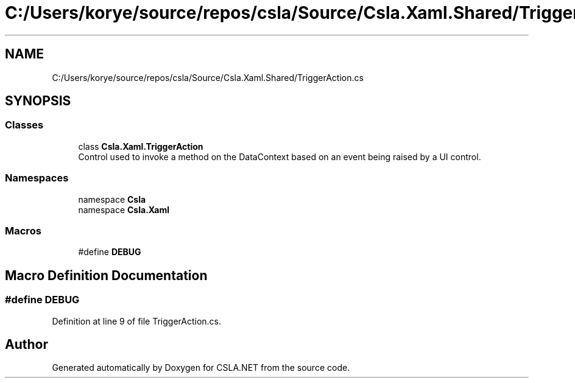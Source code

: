 .TH "C:/Users/korye/source/repos/csla/Source/Csla.Xaml.Shared/TriggerAction.cs" 3 "Wed Jul 21 2021" "Version 5.4.2" "CSLA.NET" \" -*- nroff -*-
.ad l
.nh
.SH NAME
C:/Users/korye/source/repos/csla/Source/Csla.Xaml.Shared/TriggerAction.cs
.SH SYNOPSIS
.br
.PP
.SS "Classes"

.in +1c
.ti -1c
.RI "class \fBCsla\&.Xaml\&.TriggerAction\fP"
.br
.RI "Control used to invoke a method on the DataContext based on an event being raised by a UI control\&. "
.in -1c
.SS "Namespaces"

.in +1c
.ti -1c
.RI "namespace \fBCsla\fP"
.br
.ti -1c
.RI "namespace \fBCsla\&.Xaml\fP"
.br
.in -1c
.SS "Macros"

.in +1c
.ti -1c
.RI "#define \fBDEBUG\fP"
.br
.in -1c
.SH "Macro Definition Documentation"
.PP 
.SS "#define DEBUG"

.PP
Definition at line 9 of file TriggerAction\&.cs\&.
.SH "Author"
.PP 
Generated automatically by Doxygen for CSLA\&.NET from the source code\&.
